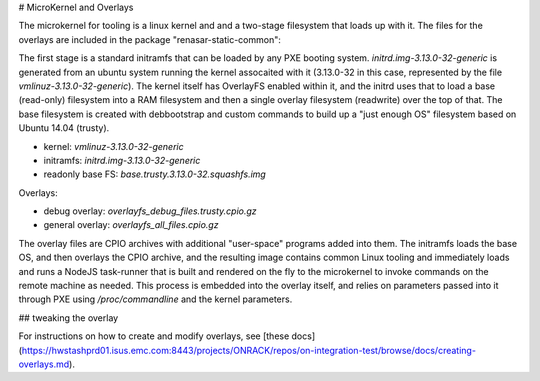 # MicroKernel and Overlays

The microkernel for tooling is a linux kernel and and a two-stage filesystem that loads up with it. The files for the overlays are included in the package "renasar-static-common":

The first stage is a standard initramfs that can be loaded by any PXE booting system. `initrd.img-3.13.0-32-generic` is generated from an ubuntu system running the kernel assocaited with it (3.13.0-32 in this case, represented by the file `vmlinuz-3.13.0-32-generic`). The kernel itself has OverlayFS enabled within it, and the initrd uses that to load a base (read-only) filesystem into a RAM filesystem and then a single overlay filesystem (readwrite) over the top of that. The base filesystem is created with debbootstrap and custom commands to build up a "just enough OS" filesystem based on Ubuntu 14.04 (trusty).

- kernel: `vmlinuz-3.13.0-32-generic`
- initramfs: `initrd.img-3.13.0-32-generic`
- readonly base FS: `base.trusty.3.13.0-32.squashfs.img`

Overlays:

- debug overlay: `overlayfs_debug_files.trusty.cpio.gz`
- general overlay: `overlayfs_all_files.cpio.gz`

The overlay files are CPIO archives with additional "user-space" programs added into them. The initramfs loads the base OS, and then overlays the CPIO archive, and the resulting image contains common Linux tooling and immediately loads and runs a NodeJS task-runner that is built and rendered on the fly to the microkernel to invoke commands on the remote machine as needed. This process is embedded into the overlay itself, and relies on parameters passed into it through PXE using `/proc/commandline` and the kernel parameters.

## tweaking the overlay

For instructions on how to create and modify overlays, see [these docs](https://hwstashprd01.isus.emc.com:8443/projects/ONRACK/repos/on-integration-test/browse/docs/creating-overlays.md).
